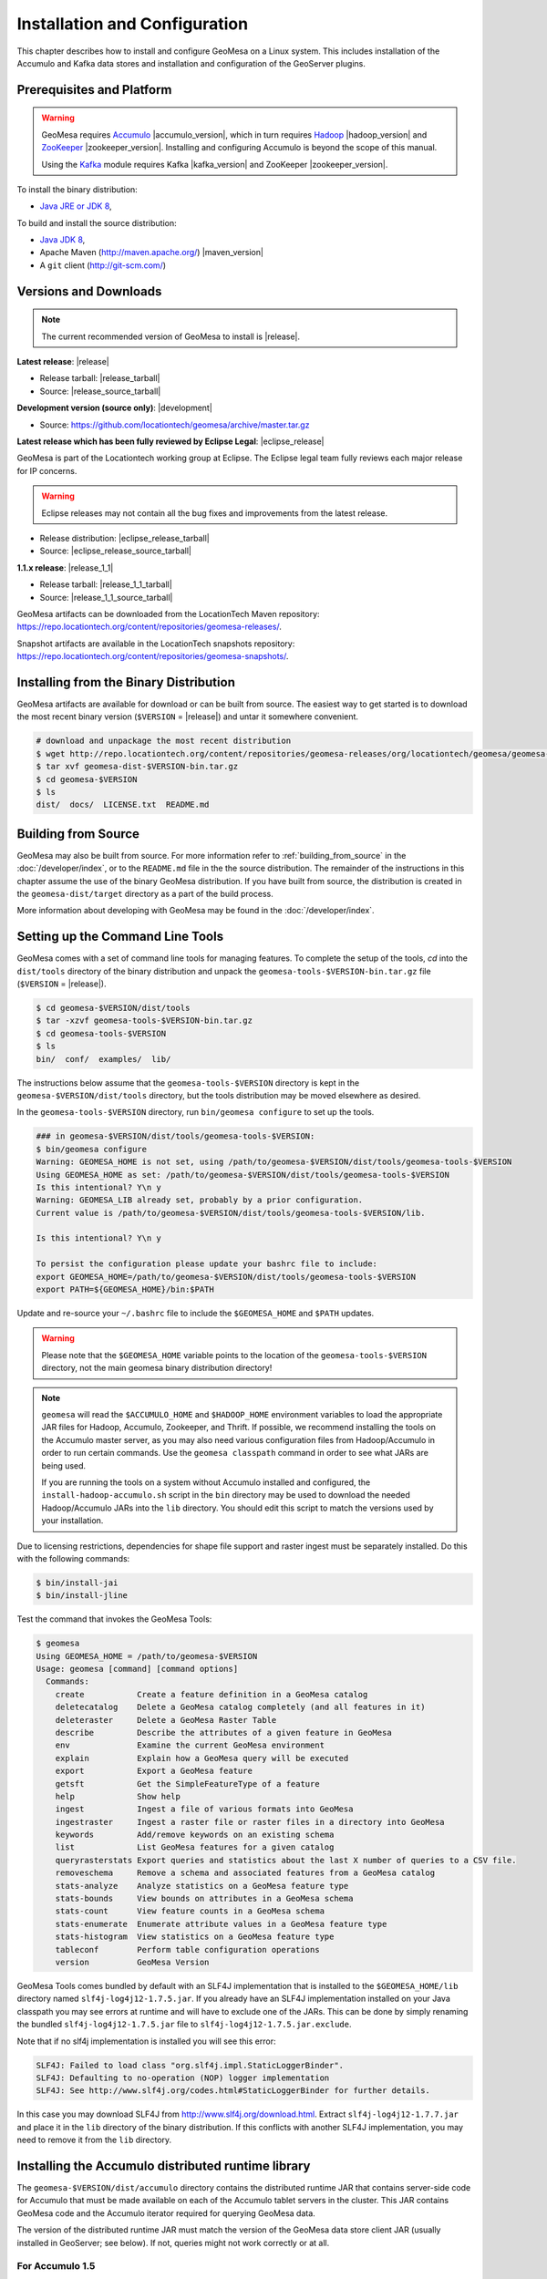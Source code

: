 Installation and Configuration
==============================

This chapter describes how to install and configure GeoMesa on a Linux system.
This includes installation of the Accumulo and Kafka data stores and
installation and configuration of the GeoServer plugins.

Prerequisites and Platform
--------------------------

.. warning::

    GeoMesa requires `Accumulo <http://accumulo.apache.org/>`_ |accumulo_version|, which in turn
    requires `Hadoop <http://hadoop.apache.org/>`_ |hadoop_version| and `ZooKeeper <http://zookeeper.apache.org>`_
    |zookeeper_version|. Installing and configuring Accumulo is beyond the scope of this manual.

    Using the `Kafka <http://kafka.apache.org/>`_ module requires Kafka |kafka_version| and ZooKeeper |zookeeper_version|.  

To install the binary distribution:

* `Java JRE or JDK 8 <http://www.oracle.com/technetwork/java/javase/downloads/index.html>`__,

To build and install the source distribution:

* `Java JDK 8 <http://www.oracle.com/technetwork/java/javase/downloads/index.html>`__,
* Apache Maven (http://maven.apache.org/) |maven_version|
* A ``git`` client (http://git-scm.com/)

Versions and Downloads
----------------------

.. note::

    The current recommended version of GeoMesa to install is |release|.

**Latest release**: |release|

.. TODO: substitutions don't work in some kinds of markup, including URLs

* Release tarball: |release_tarball|
* Source: |release_source_tarball|

**Development version (source only)**: |development|

* Source: https://github.com/locationtech/geomesa/archive/master.tar.gz

**Latest release which has been fully reviewed by Eclipse Legal**: |eclipse_release|

GeoMesa is part of the Locationtech working group at Eclipse. The Eclipse legal team fully reviews each major release for IP concerns.

.. warning::

    Eclipse releases may not contain all the bug fixes and improvements from the latest release.

* Release distribution: |eclipse_release_tarball|
* Source: |eclipse_release_source_tarball|

**1.1.x release**: |release_1_1|

* Release tarball: |release_1_1_tarball|
* Source: |release_1_1_source_tarball|

GeoMesa artifacts can be downloaded from the LocationTech Maven repository: https://repo.locationtech.org/content/repositories/geomesa-releases/.

Snapshot artifacts are available in the LocationTech snapshots repository: https://repo.locationtech.org/content/repositories/geomesa-snapshots/.

.. _install_binary:

Installing from the Binary Distribution
---------------------------------------

GeoMesa artifacts are available for download or can be built from source. 
The easiest way to get started is to download the most recent binary version (``$VERSION`` = |release|) 
and untar it somewhere convenient.

.. code-block:: bash

    # download and unpackage the most recent distribution
    $ wget http://repo.locationtech.org/content/repositories/geomesa-releases/org/locationtech/geomesa/geomesa-dist/$VERSION/geomesa-dist-$VERSION-bin.tar.gz
    $ tar xvf geomesa-dist-$VERSION-bin.tar.gz
    $ cd geomesa-$VERSION
    $ ls
    dist/  docs/  LICENSE.txt  README.md

Building from Source
--------------------

GeoMesa may also be built from source. For more information refer to :ref:`building_from_source`
in the :doc:`/developer/index`, or to the ``README.md`` file in the the
source distribution. The remainder of the instructions in this chapter assume
the use of the binary GeoMesa distribution. If you have built from source, the
distribution is created in the ``geomesa-dist/target`` directory as a part of
the build process.

More information about developing with GeoMesa may be found in the :doc:`/developer/index`.

.. _setting_up_commandline:

Setting up the Command Line Tools
---------------------------------

GeoMesa comes with a set of command line tools for managing features. To complete the setup 
of the tools, `cd` into the ``dist/tools`` directory of the binary distribution and unpack the
``geomesa-tools-$VERSION-bin.tar.gz`` file (``$VERSION`` = |release|).

.. code-block:: bash

    $ cd geomesa-$VERSION/dist/tools
    $ tar -xzvf geomesa-tools-$VERSION-bin.tar.gz
    $ cd geomesa-tools-$VERSION
    $ ls
    bin/  conf/  examples/  lib/

The instructions below assume that the ``geomesa-tools-$VERSION`` directory is kept in the 
``geomesa-$VERSION/dist/tools`` directory, but the tools distribution may be moved elsewhere
as desired.

In the ``geomesa-tools-$VERSION`` directory, run ``bin/geomesa configure`` to set up the tools.

.. code-block:: bash

    ### in geomesa-$VERSION/dist/tools/geomesa-tools-$VERSION:
    $ bin/geomesa configure
    Warning: GEOMESA_HOME is not set, using /path/to/geomesa-$VERSION/dist/tools/geomesa-tools-$VERSION
    Using GEOMESA_HOME as set: /path/to/geomesa-$VERSION/dist/tools/geomesa-tools-$VERSION
    Is this intentional? Y\n y
    Warning: GEOMESA_LIB already set, probably by a prior configuration.
    Current value is /path/to/geomesa-$VERSION/dist/tools/geomesa-tools-$VERSION/lib.

    Is this intentional? Y\n y

    To persist the configuration please update your bashrc file to include: 
    export GEOMESA_HOME=/path/to/geomesa-$VERSION/dist/tools/geomesa-tools-$VERSION
    export PATH=${GEOMESA_HOME}/bin:$PATH

Update and re-source your ``~/.bashrc`` file to include the ``$GEOMESA_HOME`` and ``$PATH`` updates.

.. warning::

    Please note that the ``$GEOMESA_HOME`` variable points to the location of the ``geomesa-tools-$VERSION``
    directory, not the main geomesa binary distribution directory!

.. note::

    ``geomesa`` will read the ``$ACCUMULO_HOME`` and ``$HADOOP_HOME`` environment variables to load the
    appropriate JAR files for Hadoop, Accumulo, Zookeeper, and Thrift. If possible, we recommend
    installing the tools on the Accumulo master server, as you may also need various configuration
    files from Hadoop/Accumulo in order to run certain commands. Use the ``geomesa classpath``
    command in order to see what JARs are being used.

    If you are running the tools on a system without
    Accumulo installed and configured, the ``install-hadoop-accumulo.sh`` script
    in the ``bin`` directory may be used to download the needed Hadoop/Accumulo JARs into
    the ``lib`` directory. You should edit this script to match the versions used by your
    installation.

Due to licensing restrictions, dependencies for shape file support and raster
ingest must be separately installed. Do this with the following commands: 

.. code-block:: bash

    $ bin/install-jai
    $ bin/install-jline

Test the command that invokes the GeoMesa Tools:

.. code-block:: bash

    $ geomesa
    Using GEOMESA_HOME = /path/to/geomesa-$VERSION
    Usage: geomesa [command] [command options]
      Commands:
        create           Create a feature definition in a GeoMesa catalog
        deletecatalog    Delete a GeoMesa catalog completely (and all features in it)
        deleteraster     Delete a GeoMesa Raster Table
        describe         Describe the attributes of a given feature in GeoMesa
        env              Examine the current GeoMesa environment
        explain          Explain how a GeoMesa query will be executed
        export           Export a GeoMesa feature
        getsft           Get the SimpleFeatureType of a feature
        help             Show help
        ingest           Ingest a file of various formats into GeoMesa
        ingestraster     Ingest a raster file or raster files in a directory into GeoMesa
        keywords         Add/remove keywords on an existing schema
        list             List GeoMesa features for a given catalog
        queryrasterstats Export queries and statistics about the last X number of queries to a CSV file.
        removeschema     Remove a schema and associated features from a GeoMesa catalog
        stats-analyze    Analyze statistics on a GeoMesa feature type
        stats-bounds     View bounds on attributes in a GeoMesa schema
        stats-count      View feature counts in a GeoMesa schema
        stats-enumerate  Enumerate attribute values in a GeoMesa feature type
        stats-histogram  View statistics on a GeoMesa feature type
        tableconf        Perform table configuration operations
        version          GeoMesa Version


GeoMesa Tools comes bundled by default with an SLF4J implementation that is installed to the ``$GEOMESA_HOME/lib`` directory
named ``slf4j-log4j12-1.7.5.jar``. If you already have an SLF4J implementation installed on your Java classpath you may
see errors at runtime and will have to exclude one of the JARs. This can be done by simply renaming the bundled
``slf4j-log4j12-1.7.5.jar`` file to ``slf4j-log4j12-1.7.5.jar.exclude``.
 
Note that if no slf4j implementation is installed you will see this error:

.. code::

    SLF4J: Failed to load class "org.slf4j.impl.StaticLoggerBinder".
    SLF4J: Defaulting to no-operation (NOP) logger implementation
    SLF4J: See http://www.slf4j.org/codes.html#StaticLoggerBinder for further details.

In this case you may download SLF4J from http://www.slf4j.org/download.html. Extract 
``slf4j-log4j12-1.7.7.jar`` and place it in the ``lib`` directory of the binary distribution. 
If this conflicts with another SLF4J implementation, you may need to remove it from the ``lib`` directory.

.. _install_accumulo_runtime:

Installing the Accumulo distributed runtime library
---------------------------------------------------

The ``geomesa-$VERSION/dist/accumulo`` directory contains the distributed
runtime JAR that contains server-side code for Accumulo that must be made
available on each of the Accumulo tablet servers in the cluster. This JAR
contains GeoMesa code and the Accumulo iterator required for querying 
GeoMesa data.

The version of the distributed runtime JAR must match the version of the GeoMesa
data store client JAR (usually installed in GeoServer; see below). If not,
queries might not work correctly or at all.

For Accumulo 1.5
^^^^^^^^^^^^^^^^

The runtime JAR should be copied into the ``$ACCUMULO_HOME/lib/ext`` folder on
each tablet server. 

.. code-block:: bash

    # something like this for each tablet server
    $ scp geomesa-$VERSION/dist/accumulo/geomesa-accumulo-distributed-runtime-$VERSION.jar tserver1:$ACCUMULO_HOME/lib/ext

.. note::

    You do not need the JAR on the Accumulo master server, and including
    it there may cause classpath issues later.

.. _install_accumulo_runtime_namespace:

For Accumulo 1.6+
^^^^^^^^^^^^^^^^^

Copying the runtime JAR to each tablet server as for Accumulo 1.5 above will
still work, but in Accumulo 1.6, we can leverage namespaces to isolate the
GeoMesa classpath from the rest of Accumulo. First, you have to create the
namespace in the Accumulo shell:

.. code::

    $ accumulo shell -u root
    > createnamespace myNamespace
    > grant NameSpace.CREATE_TABLE -ns myNamespace -u myUser
    > config -s general.vfs.context.classpath.myNamespace=hdfs://NAME_NODE_FDQN:54310/accumulo/classpath/myNamespace/[^.].*.jar
    > config -ns myNamespace -s table.classpath.context=myNamespace

.. note::

    Depending on Hadoop version, you may need to use ``hdfs://NAME_NODE_FDQN:8020``.

Then copy the distributed runtime jar into HDFS under the path you specified.
The path above is just an example; you can included nested folders with project
names, version numbers, and other information in order to have different versions of GeoMesa on
the same Accumulo instance. You should remove any GeoMesa JARs under
``$ACCUMULO_HOME/lib/ext`` to prevent any classpath conflicts.

.. note::

    When connecting to a data store using Accumulo namespaces, you must prefix
    the ``tableName`` parameter with the namespace. For example, refer to the 
    ``my_catalog`` table as ``myNamespace.my_catalog``.

.. _install_geoserver_plugins:

Installing the GeoMesa GeoServer plugins
----------------------------------------

.. warning::

    The GeoMesa GeoServer plugins require the use of GeoServer
    |geoserver_version| and GeoTools |geotools_version|.


As described in section :ref:`geomesa_and_geoserver`, GeoMesa implements a 
`GeoTools <http://geotools.org/>`_-compatible data store. This makes it possible
to use GeoMesa as a data store in `GeoServer <http://geoserver.org>`_. The documentation
below describes how to configure GeoServer to connect to GeoMesa Accumulo and Kafka data stores.
GeoServer's web site includes `installation instructions for GeoServer <http://docs.geoserver.org/latest/en/user/installation/index.html>`_.

After GeoServer is running, you will also need to install the WPS plugin to
your GeoServer instance. The GeoServer WPS Plugin must match the version of
GeoServer instance. This is needed for both the Accumulo and Kafka variants of
the plugin. The GeoServer website includes `instructions for downloading and installing <http://docs.geoserver.org/stable/en/user/extensions/wps/install.html>`_ the WPS plugin.

.. note::

    If using Tomcat as a web server, it will most likely be necessary to
    pass some custom options::

        export CATALINA_OPTS="-Xmx8g -XX:MaxPermSize=512M -Duser.timezone=UTC -server -Djava.awt.headless=true"

    The value of ``-Xmx`` should be as large as your system will permit; this
    is especially important for the Kafka plugin. You
    should also consider passing ``-DGEOWEBCACHE_CACHE_DIR=/tmp/$USER-gwc``
    and ``-DEPSG-HSQL.directory=/tmp/$USER-hsql``
    as well. Be sure to restart Tomcat for changes to take place.

For Accumulo
^^^^^^^^^^^^

To install the GeoMesa Accumulo GeoServer plugin, unpack the contents of the
``geomesa-accumulo-gs-plugin-$VERSION.tar.gz`` file in ``geomesa-$VERSION/dist/gs-plugins`` 
into your GeoServer's ``lib`` directory (``$VERSION`` = |release|):

If you are using Tomcat:

.. code-block:: bash

    $ tar -xzvf \
      geomesa-$VERSION/dist/gs-plugins/geomesa-accumulo-gs-plugin-$VERSION-install.tar.gz \
      -C /path/to/tomcat/webapps/geoserver/WEB-INF/lib/

If you are using GeoServer's built in Jetty web server:

.. code-block:: bash

    $ tar -xzvf \
      geomesa-$VERSION/dist/gs-plugins/geomesa-accumulo-gs-plugin-$VERSION-install.tar.gz \
      -C /path/to/geoserver/webapps/geoserver/WEB-INF/lib/

There are additional JARs for Accumulo, Zookeeper, Hadoop, and Thrift that will
be specific to your installation that you will also need to copy to GeoServer's
``WEB-INF/lib`` directory. For example, GeoMesa only requires Hadoop
|hadoop_version|, but if you are using Hadoop 2.5.0 you should use the JARs
that match the version of Hadoop you are running.

There is a script in the ``geomesa-tools-$VERSION`` directory
(``$GEOMESA_HOME/bin/install-hadoop-accumulo.sh``) which will install these
dependencies to a target directory using ``wget`` (requires an internet
connection).

.. note::

    You may have to edit the ``install-hadoop-accumulo.sh`` script to set the
    versions of Accumulo, Zookeeper, Hadoop, and Thrift you are running.

.. code-block:: bash

    $ $GEOMESA_HOME/bin/install-hadoop-accumulo.sh /path/to/tomcat/webapps/geoserver/WEB-INF/lib/
    Install accumulo and hadoop dependencies to /path/to/tomcat/webapps/geoserver/WEB-INF/lib/?
    Confirm? [Y/n]y
    fetching https://search.maven.org/remotecontent?filepath=org/apache/accumulo/accumulo-core/1.6.5/accumulo-core-1.6.5.jar
    --2015-09-29 15:06:48--  https://search.maven.org/remotecontent?filepath=org/apache/accumulo/accumulo-core/1.6.5/accumulo-core-1.6.5.jar
    Resolving search.maven.org (search.maven.org)... 207.223.241.72
    Connecting to search.maven.org (search.maven.org)|207.223.241.72|:443... connected.
    HTTP request sent, awaiting response... 200 OK
    Length: 4646545 (4.4M) [application/java-archive]
    Saving to: ‘/path/to/tomcat/webapps/geoserver/WEB-INF/lib/accumulo-core-1.6.5.jar’
    ...

If you do no have an internet connection you can download the JARs manually via http://search.maven.org/.
These may include the JARs below; the specific JARs needed for some common configurations are listed below:

Accumulo 1.5

* accumulo-core-1.5.4.jar
* accumulo-fate-1.5.4.jar
* accumulo-start-1.5.4.jar
* accumulo-trace-1.5.4.jar
* libthrift-0.9.0.jar
* zookeeper-3.3.6.jar

Accumulo 1.6

* accumulo-core-1.6.5.jar
* accumulo-fate-1.6.5.jar
* accumulo-server-base-1.6.5.jar
* accumulo-trace.1.6.5.jar
* libthrift-0.9.1.jar
* zookeeper-3.4.6.jar

Accumulo 1.7+ (note the addition of htrace)

* accumulo-core-1.7.1.jar
* accumulo-fate-1.7.1.jar
* accumulo-server-base-1.7.1.jar
* accumulo-trace.1.7.1.jar
* libthrift-0.9.1.jar
* zookeeper-3.4.6.jar
* htrace-core-3.1.0-incubating.jar

Hadoop 2.2

* commons-configuration-1.6.jar
* hadoop-auth-2.2.0.jar
* hadoop-client-2.2.0.jar
* hadoop-common-2.2.0.jar
* hadoop-hdfs-2.2.0.jar

Hadoop 2.4-2.7 (adjust versions as needed)

* commons-configuration-1.6.jar
* hadoop-auth-2.6.4.jar
* hadoop-client-2.6.4.jar
* hadoop-common-2.6.4.jar
* hadoop-hdfs-2.6.4.jar

For Kafka
^^^^^^^^^

The GeoMesa GeoServer plugin for Kafka 0.8.2 is found in the ``geomesa-kafka-gs-plugin-$VERSION-install.tar.gz``
file in ``geomesa-$VERSION/dist/gs-plugins`` in the binary distribution, or is built in
the ``geomesa-gs-plugin/geomesa-kafka-gs-plugin`` directory of the source distribution.

The GeoMesa GeoServer plugin for Kafka 0.9 is found in ``geomesa-kafka-09-gs-plugin-$VERSION-install.tar.gz``
(downloaded here: |release_kafka09_plugin|), or is built in the
``geomesa-gs-plugin/geomesa-kafka-09-gs-plugin`` directory of the source distribution.

In either case, the contents of the appropriate archive should be unpacked in the GeoServer
``WEB-INF/lib`` directory. If you are using Tomcat:

.. code-block:: bash

    $ tar -xzvf \
      geomesa-$VERSION/dist/gs-plugins/geomesa-kafka-gs-plugin-$VERSION-install.tar.gz \
      -C /path/to/tomcat/webapps/geoserver/WEB-INF/lib/

If you are using GeoServer's built in Jetty web server:

.. code-block:: bash

    $ tar -xzvf \
      geomesa-$VERSION/dist/gs-plugins/geomesa-kafka-gs-plugin-$VERSION-install.tar.gz \
      -C /path/to/geoserver/webapps/geoserver/WEB-INF/lib/

This will install the JARs for the Kafka GeoServer plugin and most of its dependencies.
However, you will also need additional JARs for Kafka and Zookeeper that will
be specific to your installation that you will also need to copy to GeoServer's
``WEB-INF/lib`` directory. For example, GeoMesa only requires Kafka |kafka_version|,
but if you are using Kafka 0.9.0 you should use the JARs that match the version of
Kafka you are running.

.. warning::

    GeoMesa |release| depends on Scala 2.11, so you should make sure you use the
    Kafka version built with Scala 2.11 as well (``kafka_2.11_*``) to avoid
    compatibility issues.

Copy these additional dependencies (or the equivalents for your Kafka installation) to
your GeoServer ``WEB-INF/lib`` directory.

* Kafka
    * kafka-clients-0.8.2.1.jar
    * kafka_2.11-0.8.2.1.jar
    * metrics-core-2.2.0.jar
    * zkclient-0.3.jar
* Zookeeper
    * zookeeper-3.4.5.jar

There is a script in the ``geomesa-tools-$VERSION`` directory
(``$GEOMESA_HOME/bin/install-kafka.sh``) which will install these
dependencies to a target directory using ``wget`` (requires an internet
connection).

For HBase
^^^^^^^^^

See :ref:`install_hbase_geoserver`.

For Cassandra
^^^^^^^^^^^^^

See :ref:`install_cassandra_geoserver`.

Upgrading
---------

To upgrade between minor releases of GeoMesa, the versions of all GeoMesa components **must** match. 

This means that the version of the ``geomesa-distributed-runtime`` JAR installed on Accumulo tablet servers
**must** match the version of the ``geomesa-plugin`` JARs installed in the ``WEB-INF/lib`` directory of GeoServer.

Apache Commons Collections
--------------------------

Version 3.2.1 and earlier of the Apache Commons Collections library have a CVSS 10.0 vulnerability.  Read more `here
<https://commons.apache.org/proper/commons-collections/security-reports.html>`__.

Note that Accumulo 1.6.5 is the first version of Accumulo which addresses this security concern.
Fixes for the GeoServer project will be available in versions 2.8.3+ and 2.9.0+.